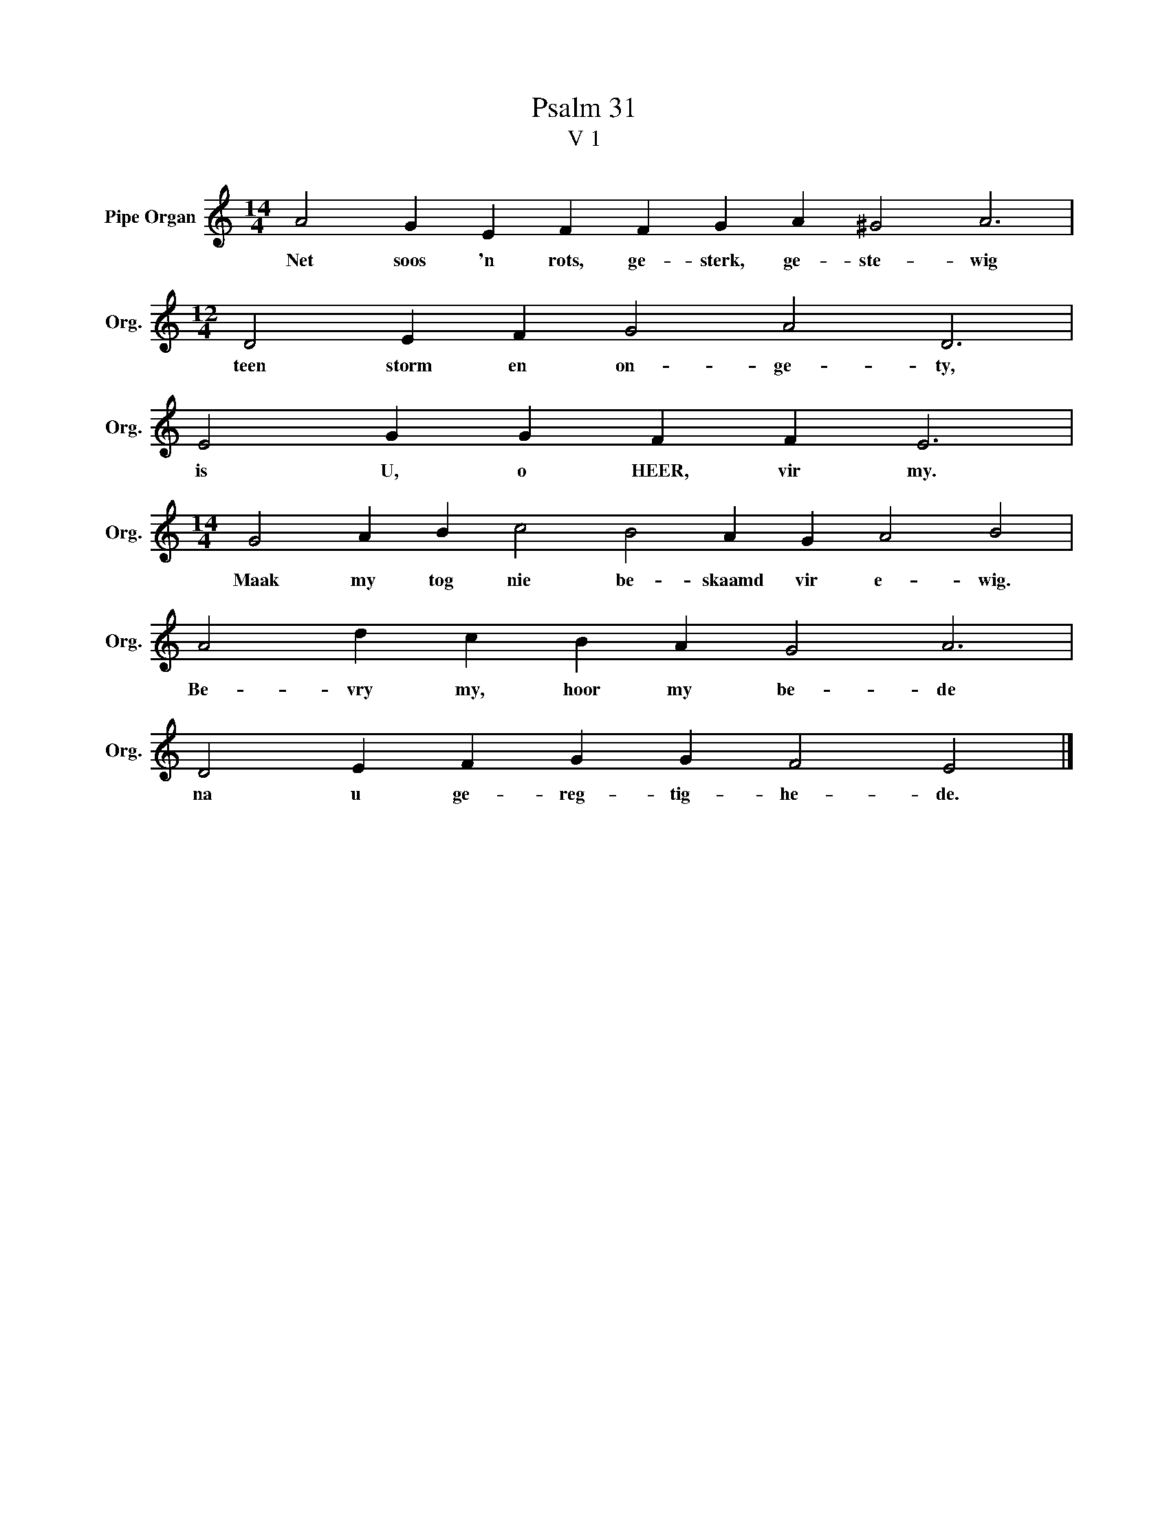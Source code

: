 X:1
T:Psalm 31
T:V 1
L:1/4
M:14/4
I:linebreak $
K:C
V:1 treble nm="Pipe Organ" snm="Org."
V:1
 A2 G E F F G A ^G2 A3 |$[M:12/4] D2 E F G2 A2 D3 |$ E2 G G F F E3 |$ %3
w: Net soos 'n rots, ge- sterk, ge- ste- wig|teen storm en on- ge- ty,|is U, o HEER, vir my.|
[M:14/4] G2 A B c2 B2 A G A2 B2 |$ A2 d c B A G2 A3 |$ D2 E F G G F2 E2 |] %6
w: Maak my tog nie be- skaamd vir e- wig.|Be- vry my, hoor my be- de|na u ge- reg- tig- he- de.|

